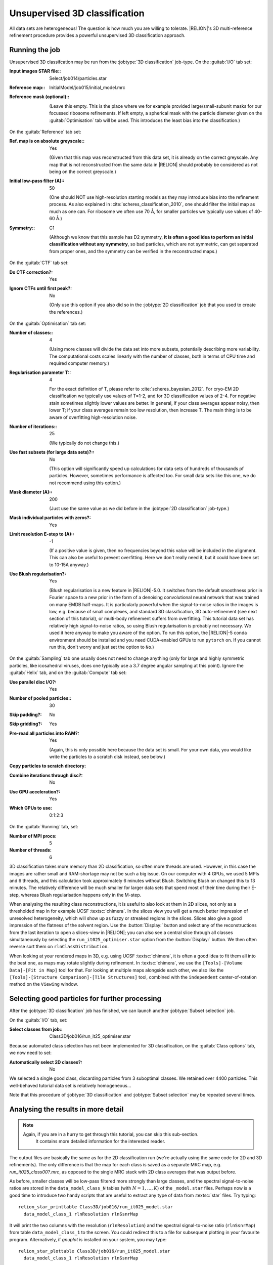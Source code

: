 .. _sec_class3d:

Unsupervised 3D classification
==============================

All data sets are heterogeneous! The question is how much you are willing to tolerate. |RELION|'s 3D multi-reference refinement procedure provides a powerful unsupervised 3D classification approach.


Running the job
---------------

Unsupervised 3D classifcation may be run from the :jobtype:`3D classification` job-type.
On the :guitab:`I/O` tab set:

:Input images STAR file:: Select/job014/particles.star

:Reference map:: InitialModel/job015/initial_model.mrc

:Reference mask (optional):: \

     (Leave this empty.
     This is the place where we for example provided large/small-subunit masks for our focussed ribosome refinements.
     If left empty, a spherical mask with the particle diameter given on the :guitab:`Optimisation` tab will be used.
     This introduces the least bias into the classification.)


On the :guitab:`Reference` tab set:

:Ref. map is on absolute greyscale:: Yes

     (Given that this map was reconstructed from this data set, it is already on the correct greyscale.
     Any map that is not reconstructed from the same data in |RELION| should probably be considered as not being on the correct greyscale.)

:Initial low-pass filter (A):: 50

     (One should NOT use high-resolution starting models as they may introduce bias into the refinement process.
     As also explained in :cite:`scheres_classification_2010`, one should filter the initial map as much as one can.
     For ribosome we often use 70 Å, for smaller particles we typically use values of 40-60 Å.)

:Symmetry:: C1

     (Although we know that this sample has D2 symmetry, **it is often a good idea to perform an initial classification without any symmetry**, so bad particles, which are not symmetric, can get separated from proper ones, and the symmetry can be verified in the reconstructed maps.)


On the :guitab:`CTF` tab set:

:Do CTF correction?: Yes

:Ignore CTFs until first peak?: No

     (Only use this option if you also did so in the :jobtype:`2D classification` job that you used to create the references.)


On the :guitab:`Optimisation` tab set:

:Number of classes:: 4

     (Using more classes will divide the data set into more subsets, potentially describing more variability.
     The computational costs scales linearly with the number of classes, both in terms of CPU time and required computer memory.)

:Regularisation parameter T:: 4

     For the exact definition of T, please refer to :cite:`scheres_bayesian_2012`.
     For cryo-EM 2D classification we typically use values of T=1-2, and for 3D classification values of 2-4.
     For negative stain sometimes slightly lower values are better.
     In general, if your class averages appear noisy, then lower T; if your class averages remain too low resolution, then increase T.
     The main thing is to be aware of overfitting high-resolution noise.

:Number of iterations:: 25

     (We typically do not change this.)

:Use fast subsets (for large data sets)?:: No

     (This option will significantly speed up calculations for data sets of hundreds of thousands pf particles.
     However, sometimes performance is affected too.
     For small data sets like this one, we do not recommend using this option.)

:Mask diameter (A):: 200

     (Just use the same value as we did before in the :jobtype:`2D classification` job-type.)

:Mask individual particles with zeros?: Yes

:Limit resolution E-step to (A):: -1

     (If a positive value is given, then no frequencies beyond this value will be included in the alignment.
     This can also be useful to prevent overfitting.
     Here we don't really need it, but it could have been set to 10-15A anyway.)

:Use Blush regularisation?: Yes

     (Blush regularisation is a new feature in |RELION|-5.0. It switches from the default smoothness prior in Fourier space to a new prior in the form of a denoising convolutional neural network that was trained on many EMDB half-maps. It is particularly powerful when the signal-to-noise ratios in the images is low, e.g. because of small complexes, and standard 3D classification, 3D auto-refinement (see next section of this tutorial), or multi-body refinement suffers from overfitting. This tutorial data set has relatively high signal-to-noise ratios, so using Blush regularisation is probably not necessary. We used it here anyway to make you aware of the option. To run this option, the |RELION|-5 conda environment should be installed and you need CUDA-enabled GPUs to run ``pytorch`` on. If you cannot run this, don't worry and just set the option to ``No``.)


On the :guitab:`Sampling` tab one usually does not need to change anything (only for large and highly symmetric particles, like icosahedral viruses, does one typically use a 3.7 degree angular sampling at this point).
Ignore the :guitab:`Helix` tab, and on the :guitab:`Compute` tab set:


:Use parallel disc I/O?: Yes

:Number of pooled particles:: 30

:Skip padding?: No

:Skip gridding?: Yes

:Pre-read all particles into RAM?: Yes

     (Again, this is only possible here because the data set is small. For your own data, you would like write the particles to a scratch disk instead, see below.)

:Copy particles to scratch directory: \ 

:Combine iterations through disc?: No

:Use GPU acceleration?: Yes

:Which GPUs to use: 0:1:2:3

On the :guitab:`Running` tab, set:

:Number of MPI procs: 5

:Number of threads: 6

3D classification takes more memory than 2D classification, so often more threads are used.
However, in this case the images are rather small and RAM-shortage may not be such a big issue.
On our computer with 4 GPUs, we used 5 MPIs and 6 threads, and this calculation took approximately 6 minutes without Blush. Switching Blush on changed this to 13 minutes. The relatively difference will be much smaller for larger data sets that spend most of their time during their E-step, whereas Blush regularisation happens only in the M-step. 

When analysing the resulting class reconstructions, it is useful to also look at them in 2D slices, not only as a thresholded map in for example UCSF :textsc:`chimera`.
In the slices view you will get a much better impression of unresolved heterogeneity, which will show up as fuzzy or streaked regions in the slices.
Slices also give a good impression of the flatness of the solvent region.
Use the :button:`Display:` button and select any of the reconstructions from the last iteration to open a slices-view in |RELION|; you can also see a central slice through all classes simultaneously by selecting the ``run_it025_optimiser.star`` option from the :button:`Display:` button. We then often reverse sort them on ``rlnClassDistribution``.

When looking at your rendered maps in 3D, e.g. using UCSF :textsc:`chimera`, it is often a good idea to fit them all into the best one, as maps may rotate slightly during refinement.
In :textsc:`chimera`, we use the ``[Tools]-[Volume Data]-[Fit in Map]`` tool for that.
For looking at multiple maps alongside each other, we also like the ``[Tools]-[Structure Comparison]-[Tile Structures]`` tool, combined with the ``independent`` center-of-rotation method on the ``Viewing`` window.

Selecting good particles for further processing
-----------------------------------------------

After the :jobtype:`3D classification` job has finished, we can launch another :jobtype:`Subset selection` job.

On the :guitab:`I/O` tab, set:

:Select classes from job:: Class3D/job016/run\_it25\_optimiser.star

Because automated class selection has not been implemented for 3D classification, on the :guitab:`Class options` tab, we now need to set:

:Automatically select 2D classes?: No

We selected a single good class, discarding particles from 3 suboptimal classes. We retained over 4400 particles. This well-behaved tutorial data set is relatively homogeneous...

Note that this procedure of :jobtype:`3D classification` and :jobtype:`Subset selection` may be repeated several times.


Analysing the results in more detail
------------------------------------

.. note::
    Again, if you are in a hurry to get through this tutorial, you can skip this sub-section.
     It contains more detailed information for the interested reader.

The output files are basically the same as for the 2D classification run (we're actually using the same code for 2D and 3D refinements).
The only difference is that the map for each class is saved as a separate MRC map, e.g. `run_it025_class00?.mrc`, as opposed to the single MRC stack with 2D class averages that was output before.

As before, smaller classes will be low-pass filtered more strongly than large classes, and the spectral signal-to-noise ratios are stored in the ``data_model_class_N`` tables (with :math:`N=1,\dots,K`) of the ``_model.star`` files.
Perhaps now is a good time to introduce two handy scripts that are useful to extract any type of data from :textsc:`star` files.
Try typing:

::

    relion_star_printtable Class3D/job016/run_it025_model.star
      data_model_class_1 rlnResolution rlnSsnrMap

It will print the two columns with the resolution (``rlnResolution``) and the spectral signal-to-noise ratio (``rlnSsnrMap``) from table ``data_model_class_1`` to the screen.
You could redirect this to a file for subsequent plotting in your favourite program.
Alternatively, if `gnuplot` is installed on your system, you may type:

::

    relion_star_plottable Class3D/job016/run_it025_model.star
      data_model_class_1 rlnResolution rlnSsnrMap

To check whether your run had converged, (as mentioned above) you could also monitor:

::

    grep _rlnChangesOptimalClasses Class3D/job016/run_it???_optimiser.star

As you may appreciate by now: the :textsc:`star` files are a very convenient way of handling many different types of input and output data.
Linux shell commands like ``grep`` and ``awk``, possibly combined into scripts like ``relion_star_printtable``, provide you with a flexible and powerful way to analyze your results.
